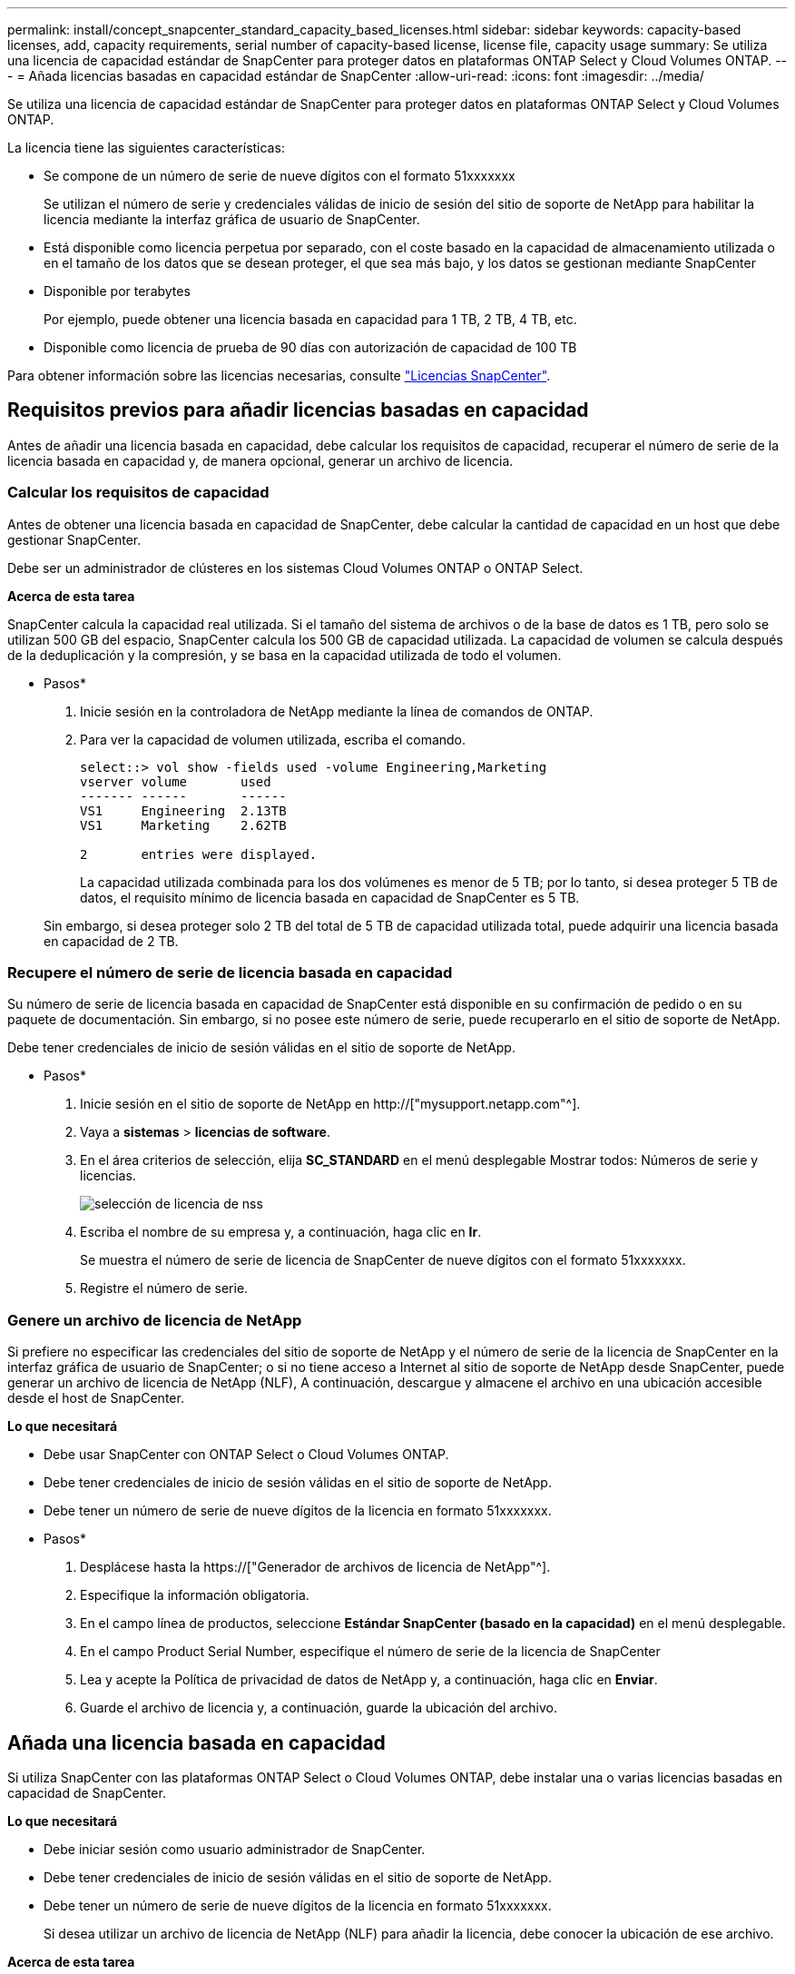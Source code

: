 ---
permalink: install/concept_snapcenter_standard_capacity_based_licenses.html 
sidebar: sidebar 
keywords: capacity-based licenses, add, capacity requirements, serial number of capacity-based license, license file, capacity usage 
summary: Se utiliza una licencia de capacidad estándar de SnapCenter para proteger datos en plataformas ONTAP Select y Cloud Volumes ONTAP. 
---
= Añada licencias basadas en capacidad estándar de SnapCenter
:allow-uri-read: 
:icons: font
:imagesdir: ../media/


[role="lead"]
Se utiliza una licencia de capacidad estándar de SnapCenter para proteger datos en plataformas ONTAP Select y Cloud Volumes ONTAP.

La licencia tiene las siguientes características:

* Se compone de un número de serie de nueve dígitos con el formato 51xxxxxxx
+
Se utilizan el número de serie y credenciales válidas de inicio de sesión del sitio de soporte de NetApp para habilitar la licencia mediante la interfaz gráfica de usuario de SnapCenter.

* Está disponible como licencia perpetua por separado, con el coste basado en la capacidad de almacenamiento utilizada o en el tamaño de los datos que se desean proteger, el que sea más bajo, y los datos se gestionan mediante SnapCenter
* Disponible por terabytes
+
Por ejemplo, puede obtener una licencia basada en capacidad para 1 TB, 2 TB, 4 TB, etc.

* Disponible como licencia de prueba de 90 días con autorización de capacidad de 100 TB


Para obtener información sobre las licencias necesarias, consulte link:../install/concept_snapcenter_licenses.html["Licencias SnapCenter"^].



== Requisitos previos para añadir licencias basadas en capacidad

Antes de añadir una licencia basada en capacidad, debe calcular los requisitos de capacidad, recuperar el número de serie de la licencia basada en capacidad y, de manera opcional, generar un archivo de licencia.



=== Calcular los requisitos de capacidad

Antes de obtener una licencia basada en capacidad de SnapCenter, debe calcular la cantidad de capacidad en un host que debe gestionar SnapCenter.

Debe ser un administrador de clústeres en los sistemas Cloud Volumes ONTAP o ONTAP Select.

*Acerca de esta tarea*

SnapCenter calcula la capacidad real utilizada. Si el tamaño del sistema de archivos o de la base de datos es 1 TB, pero solo se utilizan 500 GB del espacio, SnapCenter calcula los 500 GB de capacidad utilizada. La capacidad de volumen se calcula después de la deduplicación y la compresión, y se basa en la capacidad utilizada de todo el volumen.

* Pasos*

. Inicie sesión en la controladora de NetApp mediante la línea de comandos de ONTAP.
. Para ver la capacidad de volumen utilizada, escriba el comando.
+
[listing]
----
select::> vol show -fields used -volume Engineering,Marketing
vserver volume       used
------- ------       ------
VS1     Engineering  2.13TB
VS1     Marketing    2.62TB

2	entries were displayed.
----
+
La capacidad utilizada combinada para los dos volúmenes es menor de 5 TB; por lo tanto, si desea proteger 5 TB de datos, el requisito mínimo de licencia basada en capacidad de SnapCenter es 5 TB.

+
Sin embargo, si desea proteger solo 2 TB del total de 5 TB de capacidad utilizada total, puede adquirir una licencia basada en capacidad de 2 TB.





=== Recupere el número de serie de licencia basada en capacidad

Su número de serie de licencia basada en capacidad de SnapCenter está disponible en su confirmación de pedido o en su paquete de documentación. Sin embargo, si no posee este número de serie, puede recuperarlo en el sitio de soporte de NetApp.

Debe tener credenciales de inicio de sesión válidas en el sitio de soporte de NetApp.

* Pasos*

. Inicie sesión en el sitio de soporte de NetApp en http://["mysupport.netapp.com"^].
. Vaya a *sistemas* > *licencias de software*.
. En el área criterios de selección, elija *SC_STANDARD* en el menú desplegable Mostrar todos: Números de serie y licencias.
+
image::../media/nss_license_selection.gif[selección de licencia de nss]

. Escriba el nombre de su empresa y, a continuación, haga clic en *Ir*.
+
Se muestra el número de serie de licencia de SnapCenter de nueve dígitos con el formato 51xxxxxxx.

. Registre el número de serie.




=== Genere un archivo de licencia de NetApp

Si prefiere no especificar las credenciales del sitio de soporte de NetApp y el número de serie de la licencia de SnapCenter en la interfaz gráfica de usuario de SnapCenter; o si no tiene acceso a Internet al sitio de soporte de NetApp desde SnapCenter, puede generar un archivo de licencia de NetApp (NLF), A continuación, descargue y almacene el archivo en una ubicación accesible desde el host de SnapCenter.

*Lo que necesitará*

* Debe usar SnapCenter con ONTAP Select o Cloud Volumes ONTAP.
* Debe tener credenciales de inicio de sesión válidas en el sitio de soporte de NetApp.
* Debe tener un número de serie de nueve dígitos de la licencia en formato 51xxxxxxx.


* Pasos*

. Desplácese hasta la https://["Generador de archivos de licencia de NetApp"^].
. Especifique la información obligatoria.
. En el campo línea de productos, seleccione *Estándar SnapCenter (basado en la capacidad)* en el menú desplegable.
. En el campo Product Serial Number, especifique el número de serie de la licencia de SnapCenter
. Lea y acepte la Política de privacidad de datos de NetApp y, a continuación, haga clic en *Enviar*.
. Guarde el archivo de licencia y, a continuación, guarde la ubicación del archivo.




== Añada una licencia basada en capacidad

Si utiliza SnapCenter con las plataformas ONTAP Select o Cloud Volumes ONTAP, debe instalar una o varias licencias basadas en capacidad de SnapCenter.

*Lo que necesitará*

* Debe iniciar sesión como usuario administrador de SnapCenter.
* Debe tener credenciales de inicio de sesión válidas en el sitio de soporte de NetApp.
* Debe tener un número de serie de nueve dígitos de la licencia en formato 51xxxxxxx.
+
Si desea utilizar un archivo de licencia de NetApp (NLF) para añadir la licencia, debe conocer la ubicación de ese archivo.



*Acerca de esta tarea*

Puede realizar las siguientes tareas en la página Settings:

* Añadir una licencia.
* Vea los detalles de la licencia para localizar rápidamente información sobre cada licencia.
* Modifique una licencia cuando desee reemplazar la licencia existente, por ejemplo, para actualizar la capacidad de licencia o modificar la configuración de umbrales de notificación.
* Elimine una licencia cuando desee reemplazar una licencia existente o cuando ya no se necesite la licencia.
+

NOTE: La licencia de prueba (número de serie que finaliza con 50) no se puede eliminar mediante la interfaz gráfica de usuario de SnapCenter. La licencia de prueba se sobrescribe automáticamente cuando se añade una licencia estándar basada en capacidad de SnapCenter obtenida.



* Pasos*

. En el panel de navegación de la izquierda, haga clic en *Configuración*.
. En la página Configuración, haga clic en *Software*.
. En la sección Licencia de la página Software, haga clic en *Agregar* (image:../media/add_policy_from_resourcegroup.gif[""]).
. En el asistente Add SnapCenter License, seleccione uno de los siguientes métodos para obtener la licencia que desea añadir:
+
|===
| Para este campo... | Realice lo siguiente... 


 a| 
Introduzca sus credenciales de inicio de sesión en el sitio de soporte de NetApp (NSS) para importar licencias
 a| 
.. Introduzca su nombre de usuario de NSS.
.. Introduzca su contraseña de NSS.
.. Introduzca el número de serie de la licencia basada en controladora.




 a| 
Archivo de licencia de NetApp
 a| 
.. Desplácese hasta la ubicación del archivo de licencia y selecciónelo.
.. Haga clic en *Abrir*.


|===
. En la página Notifications, introduzca el umbral de capacidad en el que SnapCenter debe enviar notificaciones por correo electrónico, de EMS y de AutoSupport.
+
El umbral predeterminado es de 90 %.

. Para configurar el servidor SMTP para notificaciones por correo electrónico, haga clic en *Configuración* > *Configuración global* > *Configuración del servidor de notificaciones* y, a continuación, introduzca los siguientes detalles:
+
|===
| Para este campo... | Realice lo siguiente... 


 a| 
Preferencia de correo electrónico
 a| 
Seleccione *Always* o *Never*.



 a| 
Proporcionar configuración de correo electrónico
 a| 
Si selecciona *siempre*, especifique lo siguiente:

** Dirección de correo electrónico del remitente
** Dirección de correo electrónico del destinatario
** Opcional: Edite la línea de asunto predeterminada
+
El asunto predeterminado es el siguiente: "Notificación de capacidad de licencia de SnapCenter".



|===
. Si desea que se envíen mensajes de Event Management System (EMS) al syslog del sistema de almacenamiento o que se envíen mensajes de AutoSupport al sistema de almacenamiento debido a las operaciones con errores, seleccione las casillas de comprobación apropiadas.
+
|===


| *Mejor práctica*: Se recomienda habilitar AutoSupport para ayudar a solucionar problemas que pueda experimentar. 
|===
. Haga clic en *Siguiente*.
. Revise el resumen y, a continuación, haga clic en *Finalizar*.




=== Cómo calcula SnapCenter el uso de la capacidad

SnapCenter calcula automáticamente el uso de la capacidad una vez al día a medianoche en los sistemas de almacenamiento de ONTAP Select y Cloud Volumes ONTAP que gestiona. Con el fin de garantizar una SnapCenter configurada correctamente, debe saber cómo calcula la capacidad SnapCenter.

Cuando utiliza una licencia estándar Capacity, SnapCenter calcula la capacidad sin utilizar restando la capacidad usada en todos los volúmenes de la capacidad total de la licencia. Si la capacidad utilizada supera la capacidad de la licencia, aparecerá una advertencia de uso excesivo en el panel de SnapCenter. Si ha configurado los umbrales de capacidad y las notificaciones en SnapCenter, se enviará un correo electrónico cuando la capacidad usada llegue al umbral que haya especificado.
